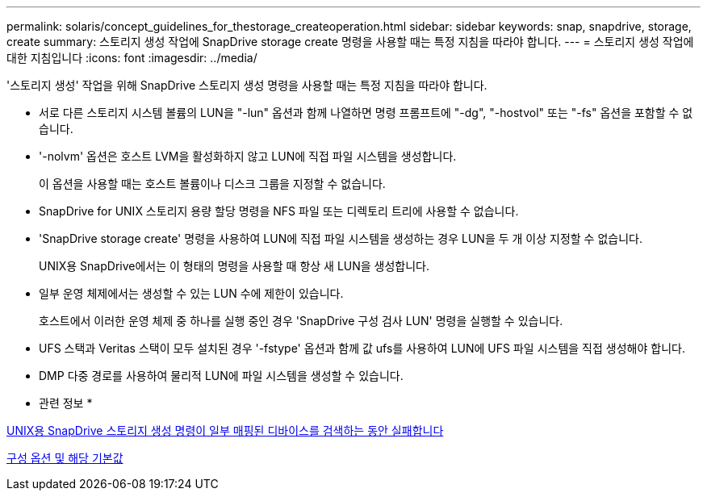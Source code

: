 ---
permalink: solaris/concept_guidelines_for_thestorage_createoperation.html 
sidebar: sidebar 
keywords: snap, snapdrive, storage, create 
summary: 스토리지 생성 작업에 SnapDrive storage create 명령을 사용할 때는 특정 지침을 따라야 합니다. 
---
= 스토리지 생성 작업에 대한 지침입니다
:icons: font
:imagesdir: ../media/


[role="lead"]
'스토리지 생성' 작업을 위해 SnapDrive 스토리지 생성 명령을 사용할 때는 특정 지침을 따라야 합니다.

* 서로 다른 스토리지 시스템 볼륨의 LUN을 "-lun" 옵션과 함께 나열하면 명령 프롬프트에 "-dg", "-hostvol" 또는 "-fs" 옵션을 포함할 수 없습니다.
* '-nolvm' 옵션은 호스트 LVM을 활성화하지 않고 LUN에 직접 파일 시스템을 생성합니다.
+
이 옵션을 사용할 때는 호스트 볼륨이나 디스크 그룹을 지정할 수 없습니다.

* SnapDrive for UNIX 스토리지 용량 할당 명령을 NFS 파일 또는 디렉토리 트리에 사용할 수 없습니다.
* 'SnapDrive storage create' 명령을 사용하여 LUN에 직접 파일 시스템을 생성하는 경우 LUN을 두 개 이상 지정할 수 없습니다.
+
UNIX용 SnapDrive에서는 이 형태의 명령을 사용할 때 항상 새 LUN을 생성합니다.

* 일부 운영 체제에서는 생성할 수 있는 LUN 수에 제한이 있습니다.
+
호스트에서 이러한 운영 체제 중 하나를 실행 중인 경우 'SnapDrive 구성 검사 LUN' 명령을 실행할 수 있습니다.

* UFS 스택과 Veritas 스택이 모두 설치된 경우 '-fstype' 옵션과 함께 값 ufs를 사용하여 LUN에 UFS 파일 시스템을 직접 생성해야 합니다.
* DMP 다중 경로를 사용하여 물리적 LUN에 파일 시스템을 생성할 수 있습니다.


* 관련 정보 *

xref:concept_snapdrive_create_comand_fails_while_discovering_mapped_devices.adoc[UNIX용 SnapDrive 스토리지 생성 명령이 일부 매핑된 디바이스를 검색하는 동안 실패합니다]

xref:concept_configuration_options_and_their_default_values.adoc[구성 옵션 및 해당 기본값]
